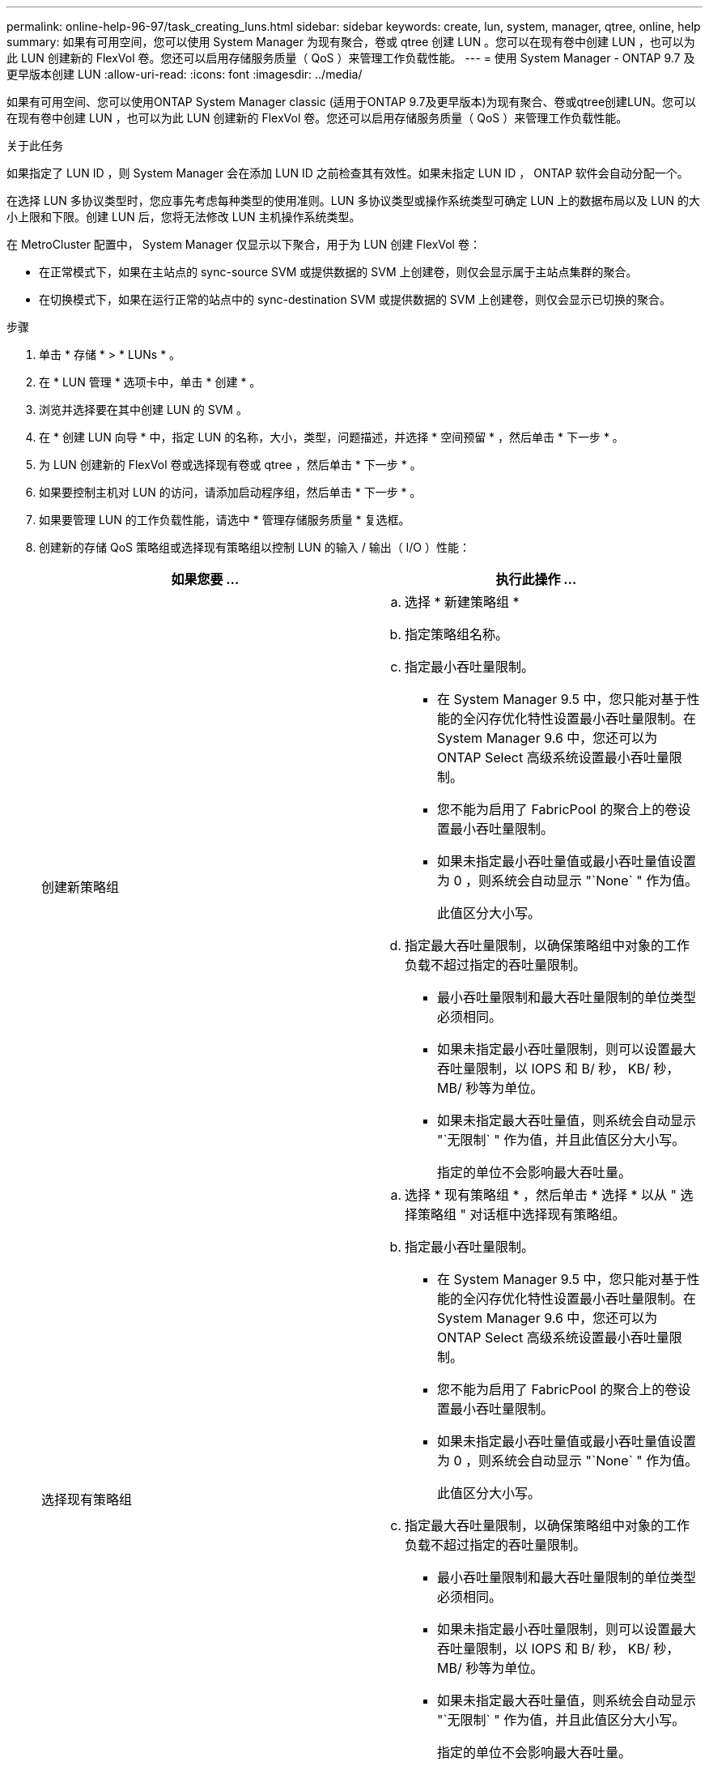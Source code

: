 ---
permalink: online-help-96-97/task_creating_luns.html 
sidebar: sidebar 
keywords: create, lun, system, manager, qtree, online, help 
summary: 如果有可用空间，您可以使用 System Manager 为现有聚合，卷或 qtree 创建 LUN 。您可以在现有卷中创建 LUN ，也可以为此 LUN 创建新的 FlexVol 卷。您还可以启用存储服务质量（ QoS ）来管理工作负载性能。 
---
= 使用 System Manager - ONTAP 9.7 及更早版本创建 LUN
:allow-uri-read: 
:icons: font
:imagesdir: ../media/


[role="lead"]
如果有可用空间、您可以使用ONTAP System Manager classic (适用于ONTAP 9.7及更早版本)为现有聚合、卷或qtree创建LUN。您可以在现有卷中创建 LUN ，也可以为此 LUN 创建新的 FlexVol 卷。您还可以启用存储服务质量（ QoS ）来管理工作负载性能。

.关于此任务
如果指定了 LUN ID ，则 System Manager 会在添加 LUN ID 之前检查其有效性。如果未指定 LUN ID ， ONTAP 软件会自动分配一个。

在选择 LUN 多协议类型时，您应事先考虑每种类型的使用准则。LUN 多协议类型或操作系统类型可确定 LUN 上的数据布局以及 LUN 的大小上限和下限。创建 LUN 后，您将无法修改 LUN 主机操作系统类型。

在 MetroCluster 配置中， System Manager 仅显示以下聚合，用于为 LUN 创建 FlexVol 卷：

* 在正常模式下，如果在主站点的 sync-source SVM 或提供数据的 SVM 上创建卷，则仅会显示属于主站点集群的聚合。
* 在切换模式下，如果在运行正常的站点中的 sync-destination SVM 或提供数据的 SVM 上创建卷，则仅会显示已切换的聚合。


.步骤
. 单击 * 存储 * > * LUNs * 。
. 在 * LUN 管理 * 选项卡中，单击 * 创建 * 。
. 浏览并选择要在其中创建 LUN 的 SVM 。
. 在 * 创建 LUN 向导 * 中，指定 LUN 的名称，大小，类型，问题描述，并选择 * 空间预留 * ，然后单击 * 下一步 * 。
. 为 LUN 创建新的 FlexVol 卷或选择现有卷或 qtree ，然后单击 * 下一步 * 。
. 如果要控制主机对 LUN 的访问，请添加启动程序组，然后单击 * 下一步 * 。
. 如果要管理 LUN 的工作负载性能，请选中 * 管理存储服务质量 * 复选框。
. 创建新的存储 QoS 策略组或选择现有策略组以控制 LUN 的输入 / 输出（ I/O ）性能：
+
|===
| 如果您要 ... | 执行此操作 ... 


 a| 
创建新策略组
 a| 
.. 选择 * 新建策略组 *
.. 指定策略组名称。
.. 指定最小吞吐量限制。
+
*** 在 System Manager 9.5 中，您只能对基于性能的全闪存优化特性设置最小吞吐量限制。在 System Manager 9.6 中，您还可以为 ONTAP Select 高级系统设置最小吞吐量限制。
*** 您不能为启用了 FabricPool 的聚合上的卷设置最小吞吐量限制。
*** 如果未指定最小吞吐量值或最小吞吐量值设置为 0 ，则系统会自动显示 "`None` " 作为值。
+
此值区分大小写。



.. 指定最大吞吐量限制，以确保策略组中对象的工作负载不超过指定的吞吐量限制。
+
*** 最小吞吐量限制和最大吞吐量限制的单位类型必须相同。
*** 如果未指定最小吞吐量限制，则可以设置最大吞吐量限制，以 IOPS 和 B/ 秒， KB/ 秒， MB/ 秒等为单位。
*** 如果未指定最大吞吐量值，则系统会自动显示 "`无限制` " 作为值，并且此值区分大小写。
+
指定的单位不会影响最大吞吐量。







 a| 
选择现有策略组
 a| 
.. 选择 * 现有策略组 * ，然后单击 * 选择 * 以从 " 选择策略组 " 对话框中选择现有策略组。
.. 指定最小吞吐量限制。
+
*** 在 System Manager 9.5 中，您只能对基于性能的全闪存优化特性设置最小吞吐量限制。在 System Manager 9.6 中，您还可以为 ONTAP Select 高级系统设置最小吞吐量限制。
*** 您不能为启用了 FabricPool 的聚合上的卷设置最小吞吐量限制。
*** 如果未指定最小吞吐量值或最小吞吐量值设置为 0 ，则系统会自动显示 "`None` " 作为值。
+
此值区分大小写。



.. 指定最大吞吐量限制，以确保策略组中对象的工作负载不超过指定的吞吐量限制。
+
*** 最小吞吐量限制和最大吞吐量限制的单位类型必须相同。
*** 如果未指定最小吞吐量限制，则可以设置最大吞吐量限制，以 IOPS 和 B/ 秒， KB/ 秒， MB/ 秒等为单位。
*** 如果未指定最大吞吐量值，则系统会自动显示 "`无限制` " 作为值，并且此值区分大小写。
+
指定的单位不会影响最大吞吐量。



+
如果将策略组分配给多个对象，则指定的最大吞吐量将在这些对象之间共享。



|===
. 在 * LUN 摘要 * 窗口中查看指定的详细信息，然后单击 * 下一步 * 。
. 确认详细信息，然后单击 * 完成 * 完成向导。


* 相关信息 *

xref:reference_luns_window.adoc[LUN 窗口]

xref:concept_lun_multiprotocol_type_guidelines.adoc[使用 LUN 多协议类型的准则]
